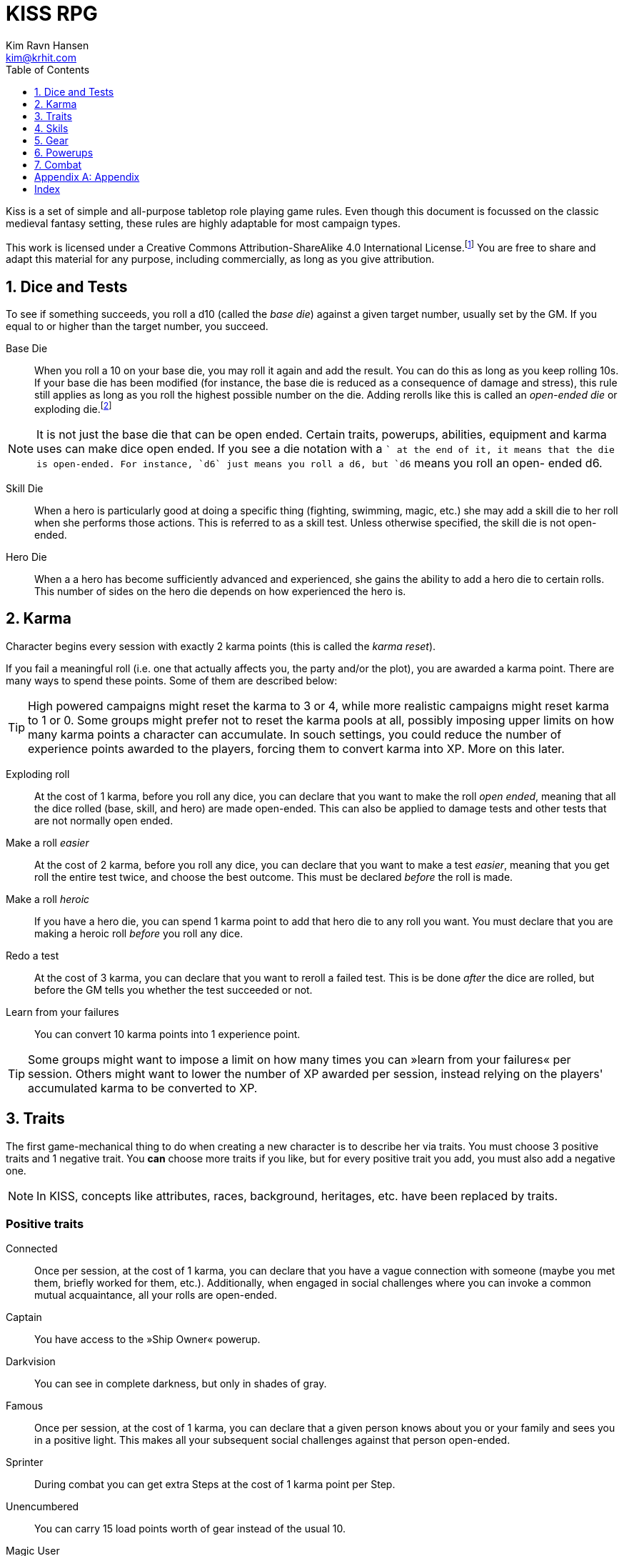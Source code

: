 = KISS RPG
Kim Ravn Hansen <kim@krhit.com>
:doctype: book
:toc:
:toclevels: 1
:sectnums:
:sectnumlevels: 1
:homepage: https://krhit.com/kissrpg

Kiss is a set of simple and all-purpose tabletop role playing game rules.  Even
though this document is focussed on the classic medieval fantasy setting, these
rules are highly adaptable for most campaign types.

This work is licensed under a Creative Commons Attribution-ShareAlike 4.0
International License.footnote:[License: https://creativecommons.org/licenses/by-sa/4.0/]
You are free to share and adapt this material for any purpose, including
commercially, as long as you give attribution.

== Dice and Tests

To see if something succeeds, you roll a d10 (called the _base die_) against a
given target number, usually set by the GM. If you equal to or higher than the
target number, you succeed.

Base Die::
When you roll a 10 on your base die, you may roll it again and add the result.
You can do this as long as you keep rolling 10s. If your base die has been
modified (for instance, the base die is reduced as a consequence of damage and
stress), this rule still applies as long as you roll the highest possible
number on the die. Adding rerolls like this is called an _open-ended die_ or
exploding die.footnote:[Exploding Dice: https://anydice.com/articles/exploding-dice/]

NOTE: It is not just the base die that can be open ended. Certain traits,
powerups, abilities, equipment and karma uses can make dice open ended. If you
see a die notation with a `+` at the end of it, it means that the die is
open-ended.  For instance, `d6` just means you roll a d6, but `d6+` means you
roll an open- ended d6.

Skill Die::
When a hero is particularly good at doing a specific thing (fighting, swimming,
magic, etc.) she may add a skill die to her roll when she performs those
actions. This is referred to as a skill test. Unless otherwise specified, the
skill die is not open-ended.

Hero Die::
When a a hero has become sufficiently advanced and experienced, she gains the
ability to add a hero die to certain rolls. This number of sides on the hero
die depends on how experienced the hero is.


== Karma

Character begins every session with exactly 2 karma points (this is called the
_karma reset_).

If you fail a meaningful roll (i.e. one that actually affects you, the party
and/or the plot), you are awarded a karma point. There are many ways to spend
these points. Some of them are described below:

TIP: High powered campaigns might reset the karma to 3 or 4, while more
realistic campaigns might reset karma to 1 or 0. Some groups might prefer not
to reset the karma pools at all, possibly imposing upper limits on how many
karma points a character can accumulate. In souch settings, you could reduce
the number of experience points awarded to the players, forcing them to convert
karma into XP. More on this later.

Exploding roll::
At the cost of 1 karma, before you roll any dice, you can declare that you want
to make the roll _open ended_, meaning that all the dice rolled (base, skill,
and hero) are made open-ended. This can also be applied to damage tests and
other tests that are not normally open ended.

Make a roll _easier_::
At the cost of 2 karma, before you roll any dice, you can declare that you
want to make a test _easier_, meaning that you get roll the entire test twice,
and choose the best outcome. This must be declared _before_ the roll is made.

Make a roll _heroic_::
If you have a hero die, you can spend 1 karma point to add that hero die to
any roll you want. You must declare that you are making a heroic roll _before_
you roll any dice.

Redo a test::
At the cost of 3 karma, you can declare that you want to reroll a failed test.
This is be done _after_ the dice are rolled, but before the GM tells you
whether the test succeeded or not.

Learn from your failures::
You can convert 10 karma points into 1 experience point.

TIP: Some groups might want to impose a limit on how many times you can »learn
from your failures« per session. Others might want to lower the number of XP
awarded per session, instead relying on the players' accumulated karma to be
converted to XP.


== Traits

The first game-mechanical thing to do when creating a new character is to
describe her via traits. You must choose 3 positive traits and 1 negative
trait. You *can* choose more traits if you like, but for every positive trait
you add, you must also add a negative one.

NOTE: In KISS, concepts like attributes, races, background, heritages, etc.
have been replaced by traits.


=== Positive traits

Connected::
Once per session, at the cost of 1 karma, you can declare that you have a vague
connection with someone (maybe you met them, briefly worked for them, etc.).
Additionally, when engaged in social challenges where you can invoke a common
mutual acquaintance, all your rolls are open-ended.

Captain::
You have access to the »Ship Owner« powerup.

Darkvision::
You can see in complete darkness, but only in shades of gray.

Famous::
Once per session, at the cost of 1 karma, you can declare that a given person
knows about you or your family and sees you in a positive light. This makes
all your subsequent social challenges against that person open-ended.

Sprinter::
During combat you can get extra Steps at the cost of 1 karma point per
Step.

Unencumbered::
You can carry 15 load points worth of gear instead of the usual 10.

[[magic-user]]Magic User::
You can cast magical spells.

Mnemonist::
You can accurately recall anything you have ever seen or heard at the cost of 2
karma point. It only costs you a single karma point to redo tests in challenges
that rely purely on your memory and experience.

Nightvision::
You can see as well in dim light such as starlight or moonlight as if it were
daylight.

Nimble::
Same effect as the »tiny« trait. A character that is both tiny and nimble will
be able to avoid two attacks per scene, provided you have karma to spend.

Overpowered::
You have 8 powerup slots instead of 6.

Polyglot::
When you hear or read a language that was not hitherto known by you, you can
declare that you are familiar with it, enabling you to read, write and speak
it. This can be done once per session and it costs 3 karma points.

Socialite::
Once per session you can overcome a challenge of trust or etiquette by invoking
your background and heritage. Doing so costs one karma point.

Street Smart::
It only costs you a single karma point to redo tests during challenges that
involve shady city connections, finding your way in cities, or evaluating black
market prices.

Strong::
Once per scene you may redo tests that relies heavily and primarily on your
bodily strength. Doing so costs 1 karma.

Stubborn::
When you have the “dying” condition, you are awake and conscious. You can take
actions like any normal character, but doing so costs a karma point.

Tiny::
Once per scene you can completely avoid an attack. If you declare your intent
to avoid the attack before the attacker rolls their dice it costs 2 karma
points. If you want to avoid the attack after the attacker rolls their dice it
costs 3 karma points.

Tough::
Once per scene you can avoid avoid getting a Consequence from a single attack.
Instead of getting a wound and resetting your stress points, your stress points
are set to their maximum value, but you do not get the wound. Doing this costs
one karma point.

Wealthy::
§§§§ How does wealth work when we don't use wealth?

Well-equipped::
You have 10 equipment slots instead of 8.

=== Negative Traits

Addicted::
You have an addiction (alcohol, drugs, sex, gambling). Once per session, at the
cost of 3 karma points, the GM can enforce your addiction to create a conflict,
problem or disadvantage to you or the party.

Diminutive::
The GM can make you reroll your base die in intimidation check in exchange for
1 karma points.

Favor::
You owe a favor to a powerful person, organization, or entity. Once per
session, at the cost of 3 karma points, the GM can invoke this debt to create a
conflict for you or your party.

Hunted::
You are hunted, wanted, or stalked by a creature, person, organization, or
entity. Once per session, at the cost of 3 karma points, the GM can invoke your
stalker or their underlings and create a conflict for you or your party.

Infamous::
Once per session, at the cost of 2 karma points, the GM can rule that you failed
a given social challenge because of your bad reputation.

Infirm::
You easily get sick. At the cost of 2 karma points the GM can make you reroll
the base die of a check to resist disease or poison. At the cost of 3 karma
points the GM can invoke your fragile health to create a situation that is
hazardous to you or your party.

Kleptomaniac::
You are addicted to stealing. Once per session, at the cost of 2 karma points,
the GM can enforce your obsession to create a potential conflict, problem or
disadvantage to you or the party.

Obsessed::
You are obsessed with a person, place, thing or phenomenon. Once per session,
at the cost of 3 karma points, The GM can enforce your obsession to create a
conflict, problem or disadvantage to you or the party.

Poor::
§§§§ Not much stuff.

[[short-legs]]Short Legs::
You only get 4 Steps per combat round instead of 5.
When you exchange your Action for extra Steps, you only
get 4 Steps.

Thickheaded::
Once per session, at the cost of 2 karma points, the GM can enforce your
stupidity and make you redo a relevant test.

Ugly::
Once per session, at the cost of 2 karma points, the GM can rule that you failed
a given social challenge because of your physical appearance.

Uncouth::
Once per scene, at the cost of 3 karma points, the GM can rule that you failed
a given social challenge due to your social ineptitude.

Underpowered::
You have 4 powerup slots instead of 6.

Weak::
You have trouble with forced marches, etc. At the cost of 3 karma points, the
GM can limit your ability to perform demanding physical tasks over long periods
of time. At the cost of 2 karma points the GM can enforce your weakness by
making you redo tests that relies heavily on endurance.

== Skils

There are 6 skill levels:
Untrained,
Novice (d4),
Journeyman (d6),
Advanced (d8),
Expert (d10),
and Master (d12).

TIP: A character who is a Journeyman in the Melee Combat skill will roll d10 +
d6 whenever she makes a melee attack (provided her base die is d10).

New characters start with 3 skills at the novice (d4) level, 2 skills at the
journeyman (d6) level, and 1 skill at the advanced (d8) level, all other skills
are untrained.

[%header,cols="1,6"]
.Skills
|===
| Skill         | Description
| Acrobatics    | Climb, jump, tumble and stunts.
| Analysis      | Research or investigate an area, item, situation, etc.
| Appraisal     | Estimate price and authenticity of artwork, gems, coins, weapons, armor, buildings, etc.
| Arcana        | Cast magical spells. You must have the *<<magic-user, Magic User>>* trait to learn this skill.
| Athletics     | Run, march, swim, endure physical stress.
| [Craft]       | [craft] can be a craft, art or science such as alchemy, blacksmithing, carpentry, engineering, gambling, masonry or painting.
| Creature Lore | Guestimate an approximation of a key knowledge such as Steps, Stress Threshold, a Skill Score, etc.
| Deception     | Disguise, bluff, lie, impersonate.
| Geography     | Travel routes, local area knowledge, imports/exports, local prices, local laws.
| Healing       | First Aid, identify diseases and poisons.
| History       | Local lore, ancient lore. Knowledge of the old gods, of ancient cultures, races heroes and items.
| Insight       | Gain insight into the motivations and feelings of another person.
| Melee Combat  | Attack with melee weapons.
| Negotiation   | Intimidation, haggling, interrogation.
| Range Combat  | Attack with ranged- and thrown weapons.
| Reaction      | Avoid traps, dodge explotions and other area effects.
| Riding        | Horses, stags, griffons.
| Stealth       | Hide, sneak, camouflage.
| Survival      | Hunting, gathering, direction sense.
| Thievery      | Pick locks, slight of hand.
| Willpower     | Resist interrogation and magical domination.
|===


== Gear

New characters start with 2 items from the Weapons table, 1 item from the
Armors table, and 4 items from the Gear tables.

Load Points::
Items have Load Points that represent how difficult they are to lug around.

Carrying Capacity::
A character can carry 10 load points. Certain traits, spells, enchantments,
can modify the character's carrying capacity.

Equipment Slots::
A character has 8 equipment slots, meaning that she can carry 8 "relevant"
items. Items that are not essential to the game (undergarments, grooming
equipment, love letters from the sweet heart, etc.) or that have negleble
weight (maps, drawings, letters, jewelry) do not not count.

NOTE: it is up to the group to determine which items are relevant.
Some groups may make pets take up one equpment slot, some want to
track potables as items, etc.

Food, money, ammo::
We do not bother with those things in KISS. Wealth is measured in XP, and XP
can be converted to items.


[%header, cols="4,4*^.^"]
.Weapons
|===
| Weapon                        | Load  | Close | Near  | Far

| Unarmed Combat                | 0     | 1     | -     | -
| Knuckledusters                | 1     | d4    | -     | -
| Knives                        | 1     | d4    | d4    | -
| Staves, clubs, batons         | 2     | d6    | -     | -
| Javelins                      | 1     | d4    | d6    | -
| Light swords, axes, spears    | 3     | d8    | -     | -
| Heavy swords, axes, polearms  | 4     | d10   | -     | -
| Short bows, light crossbows   | 2     | -     | d6    | d4
| Long bows, heavy crossbows    | 4     | -     | d10   | d8
| Slings, hand crossbows        | 0     | -     | d4    | -
| Musket pistols                | 1     | d6+   | d4    | -
| Scatterguns                   | 3     | d10+  | d4    | -
| Musket Rifles                 | 4     | 1d4   | d10+  | d6+
|===
NOTE: The `+` denotes that the die is open-ended.


[%header, cols="4,4*^.^"]
.Armors
|===
| Armor             | Load  | Stress    | Hit   |  Steps

| Unarmored         | 0     | 10        | 8     | ±0
| Leather           | 1     | 11        | 8     | ±0
| Hide Armor        | 2     | 12        | 9     | -1
| Hardened Leather  | 1     | 13        | 8     | ±0
| Scale Mail        | 3     | 13        | 9     | ±0
| Chain Shirt       | 2     | 14        | 9     | -1
| Chain Mail        | 3     | 14        | 10    | -1
| Breastplate       | 3     | 14        | 11    | -2
| Banded Mail       | 4     | 15        | 11    | -2
| Half Plate        | 4     | 15        | 12    | -3
| Full Plate        | 5     | 15        | 13    | -3
| Shield            | 1     | ±0        | +1    | ± 0
| Helmet            | 1     | +1        | ±0    | ± 0
|===

[NOTE]
====
*Load*   is the number of Load Points you loose when wearing this armor. +
*Stress* is how many points of damage you can suffer before suffering a consequence. +
*Hit*    is the target number you need to successfully attack the wearer. +
*Steps*  is the number of Step actions you loose if you're wearing the given armor. +

====

== Powerups

Having chocen traits, the second thing to do is to choose your powerups. You
have 6 powerup slots (meaning that you can choose up to 6 powerups). You get 10
experience points with which to purchase powerups, and you can choose any powerup
that has an XP cost of 3 or lower.

NOTE: In KISS, concepts like money, gear, special items, contacts, special
abilities, spells, etc. are all considered powerups. When you gain experience
from adventuring, you can purchase additional powerups, or increase the oomph
of the ones you already have.


=== Heroism

The heroism powerups boost the characters overall abilities without being
linked to any particular abilities, spells, or items.

==== Lucky
The _lucky_ powerup increases your karma reset value, giving
you more karma every time a new session starts.
[%header, cols="4,3,40a"]
.Lucky Powerup
|===
| Level | XP | Description
| 1     | 2  | Your karma reset value is 3
| 2     | +2 | Your karma reset value is 4
| 3     | +2 | Your karma reset value is 5
|===


==== Take the hit (XP cost: 1)
When one of your opponents attacks one of your allies, you can spend 1 karma
and declare that the opponent attacks you instead. This only works if the
opponent is able to attack you the same way as they intended to attack your
ally.



==== Hero
The _hero_ powerup gives you the ability to add a hero die to your rolls.
The higher level you attain in _hero_, the bigger your hero die.

[%header, cols="4,3,40a"]
.Hero Powerup
|===
| Level | XP  | Description
| 1     | 10  | Your hero die is d4
| 2     | +2  | Your hero die is d4+
| 3     | +3  | Your hero die is d6
| 4     | +4  | Your hero die is d6+
| 5     | +5  | Your hero die is d8
| 6     | +6  | Your hero die is d8+
| 7     | +7  | Your hero die is d10
| 8     | +8  | Your hero die is d10+
| 7     | +9  | Your hero die is d12
| 8     | +10 | Your hero die is d12+
|===


=== Magic
Magic powerups are essentially spells.  Some spells cost karma to cast.  Some
spells power levels can be increased if you pay a lot of karma.  If you don't
have enough karma to cast a spell, you can cast it as a ritual: 15 minutes per
karma point required.  Casting spells as rituals causes one stress point of
damage per karma.

Spells can be instant, sustained, or have a fixed duration.

* Instant spells are fire-and-forget.
* Fixed-duration spells last as long as the duration description of the spell.
* Sustained spells must be sustained by spending a number of Steps each round.
  See the <<Combat>> chapter for more info about Steps.
  All spells that are not instant or do not explicitly have a duration are
  considered to be Sustained.

// End of list

==== Cantrip
Cantrips are seemingly simply effects that can aid the magic user in everyday
situations, but they can actually be extremely powerful, especially at the
higher levels.  Any non-instantaneous effects of cantrips (for instance the
light effects) require concentration.

[%header, cols="4,3,40a"]
.Cantrip Powerup
|===
| Level | XP  | Description

| 1
| 1
|
* Create a small sound originating from a nearby location.
* Light a nearby candle.
* Instantly clean a dirty object no larger than your fist.
* Instantly Heat or cool a meal or a drink.

| 2
| +1
|
* Create a small illusionary image about the size of your fist, located in your
  hand or somewhere else on your person.
* Make an object no larger than your fist shine with the same
  brightness as a candle.
* Instantly clean a part of a dirty surface. The cleaned area can be as large
  as a dinner plate.

| 3
| +1
|
* Repair a break or tear no larger than your fist. This effect also removes
  rust, scratches and wear.
* Telekinetically move nearby object that weighs no more than 
* Make an object no larger than your fist shine with the same brightness
  as a torch.
* Instantly light a bonfire.
* Instantly create one basic meal, including water.
* Open a tiny portal to a personal alternate dimension where you can store
  items no larger than your arm. The items can be retrieved when you cast
  this spell again.

| 4
| +1
|
* Summon a spiritual servant that can do simple tasks such as cleaning,
  sewing, mending. The spiritual servant has the same physical strength as a
  small child, but same size as the caster.
* Instantly create a bonfire, even though you have no fuel.
* Instantly create one "fancy" mean, including water and ale.

| 5
| +1
|
* Tiny hut§§§§.
* Instantly tidy and clean dirty and untidy up room.
* Instantly sort a row of books by author, subject and/or title.
* Permanently make a small object shine with the same brightness
  as a large bonfire.
* Instantly create a luxury banquet for 4 persons, including several courses
  and fine wine.
* Instantly retrieve one item from your personal space directly into your
  hand.

|===



==== Illusion
Illusion spells create images and sounds that appear to be real, but
fundamentally aren't.  At the higher levels, illusions can be so real that they
can inflict damage and otherwise interact with living beings.  Illusions can be
disbelieved at the GMs discretion. It often involves pitting the disbeliever's
Willpower test against the illusionist's Arcana.


[%header, cols="4,3,40a"]
.Illusion Powerup
|===
| Level | XP  | Description

| 1
| 1
|
* Create a small, animated illusory image the size of your head that lasts as
  long as you sustain it.
* Disguise self. Change your clothing, gender, race and physical appearance.
  light sword. You can use your Arcana skill to attack with the weapon.
* §§§§ Message (range: 50 meters)

| 2
| +1
|
* Create an illusory melee weapon that has the same characteristics as a
  light sword. You can use your Arcana skill to attack with the weapon.
* Disguise other. Change clothing, gender, race and physical appearance of an ally in sight.
* Disguise self for 8 hours.
* §§§§ Message (range: 500 meters)

| 3
| +1
|
* Create an illusory ranged weapon that has the same characteristics as a
  heavy crossbow. You can use your Arcana skill to attack with the weapon.
* §§§§ Ephemeral Bolt.
* §§§§ Invoke duplicity.
* Illusory Dwelling.
* Illusory Wall of fire.
* Disguise Other for 8 hours.
* Disguise up to 8 allies in sight.

| 4
| +1
|
* §§§§ Mirror Image (3 · Invoke Duplicity)
* §§§§ Illusory summoned horde of monsters.
* §§§§ Message (no range limit) - costs 1 karma per sentence (about 20 words).
* Disguise up to 8 allies in sight for 8 hours.


|===



=== Equipment

Ship Owner (XP cost: 3, 5, or 8)::
You own a spaceship. The amount of XP you pay for this powerup determines the
size of the ship.

Fancy Item§§§§::
You get a fancy item corresponding to the number of experience points put into this powerup.
It is up to you and the GM to figure out how you get your hands on this item.
If you loose or break this item, you do not get the XP back.

NOTE: that the GM may "give" you an item, but you must still pay a sum of XP in order to be able to
attune to it (use it).



== Combat

There are a number of common terms used in combat. When you understand them
all, you'll have a pretty good idea how com idea how combat works.

=== Initiative
Combat is divided into rounds, in which combatants act in turn.
At the beginning of each round, each side chooses one character to roll
a Reaction skill test. The side with the highest roll gets to go first
that round.

NOTE:: This means that sometimes, one side gets to act twice in a row.

=== Rounds
During a combat round, you have 5 Steps and 1 Action which you can take in any
order. For instance, you can take 3 Steps, your main Action, and then up
to 2 more Steps.

=== Steps
The most common use of a Step is to move 1 square in any direction, but there are
more uses than that. You can:
* Spend one Step to move 1 square in any direction.
* Spend 3 Steps to get up from prone position.
* Spend 5 Steps to sustain a spell.

=== Actions
The most conventional use of an action is to attack. However, you can also:
* Spend your Action to attack an adjacent opponent with the Melee Combat skill.
* Spend your Action to attack an opponent with the Ranged Combat skill.
* Spend your Action to cast a spell.
* Spend your Action to get 5 more Steps.

NOTE: Certain traits can modify the number of Steps you get each round.
For instance, a creature with <<short-legs, Short Legs>> would only
have 4 Steps every round, and only gain 4 more Steps when they converted
their Action to Steps.

=== Stress

Damage, wounds, stress and strain are represented by Stress Points.  If a
character accumulates 10 Stress Points (this is called the Stress Threshold),
they receive a Consequence and reset their stress-counter. Stress points do not
carry over.

Armors can increase a character's stress threshold such that they
can accumulate more than 10 points of damage before suffering consequences.

Damage from _vorpal_ attacks are carried over and can therefore cause multiple
consequences from a single attack. Luckily vorpal attacks require special 
weapons and/or special heroic powerups.

Example:: If a character with 8 stress points receives additional 24 stress points
from a single strike, they get one consequence, and the stress counter is reset
to zero. Thus it would not have mattered if the character got a 2-point wound
or a 1000-point wound.

Example:: If a character with 8 stress points receives additional 24 stress
points from a single _vorpal_ attack, they get 3 consequences, and the stress
counter is now 2 (8 + 25 = 32 = 3 · consequence + 2 · stress).

Stress and consequences is a way of ensuring that characters do not get
one-shot-killed. Under normal circumstances, it would require a number of hits
to kill a character. Vorpal attacks ensure that certain rare kinds of attacks
can still kill a character in one go.

[%header,cols="1,6"]
.Stress and Consequences
|===
| Consequences  | Effect
| 0             | No effects, base die is nominal (usually d10).
| 1             | Base die is one step below nominal (usually d8).
| 2             | Base die is 2 steps below nominal (usually d6).
| 3             | Base die is 3 steps below nominal (usually d4).
| 4             | Unconsciousness.
| 6             | Death.
|===

NOTE:: Some NPCs can suffer more or fewer consequences, and some have higher or
lower stress thresholds than normal characters.


[appendix]
== Appendix


[index]
== Index

